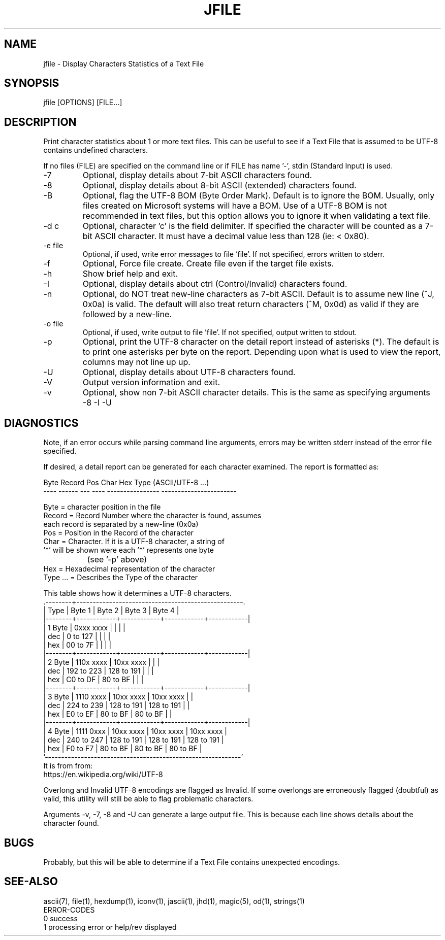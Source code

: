 .\"
.\" Copyright (c) 2014 2015 2016 ... 2022 2023
.\"     John McCue <jmccue@jmcunx.com>
.\"
.\" Permission to use, copy, modify, and distribute this software for any
.\" purpose with or without fee is hereby granted, provided that the above
.\" copyright notice and this permission notice appear in all copies.
.\"
.\" THE SOFTWARE IS PROVIDED "AS IS" AND THE AUTHOR DISCLAIMS ALL WARRANTIES
.\" WITH REGARD TO THIS SOFTWARE INCLUDING ALL IMPLIED WARRANTIES OF
.\" MERCHANTABILITY AND FITNESS. IN NO EVENT SHALL THE AUTHOR BE LIABLE FOR
.\" ANY SPECIAL, DIRECT, INDIRECT, OR CONSEQUENTIAL DAMAGES OR ANY DAMAGES
.\" WHATSOEVER RESULTING FROM LOSS OF USE, DATA OR PROFITS, WHETHER IN AN
.\" ACTION OF CONTRACT, NEGLIGENCE OR OTHER TORTIOUS ACTION, ARISING OUT OF
.\" OR IN CONNECTION WITH THE USE OR PERFORMANCE OF THIS SOFTWARE.
.\"
.TH JFILE 1 "2018-06-24" "JMC" "User Commands"
.SH NAME
jfile - Display Characters Statistics of a Text File
.SH SYNOPSIS
jfile [OPTIONS] [FILE...]
.SH DESCRIPTION
Print character statistics about 1 or more
text files.
This can be useful to see if a Text File
that is assumed to be UTF-8 contains undefined
characters.
.PP
If no files (FILE) are specified on the command line or
if FILE has name '-', stdin (Standard Input) is used.
.TP
-7
Optional, display details about 7-bit ASCII characters found.
.TP
-8
Optional, display details about 8-bit ASCII (extended) characters found.
.TP
-B
Optional, flag the UTF-8 BOM (Byte Order Mark).
Default is to ignore the BOM.
Usually, only files created on Microsoft systems
will have a BOM.
Use of a UTF-8 BOM is not recommended in text files,
but this option allows you to ignore it when validating a text file.
.TP
-d c
Optional, character 'c' is the field delimiter.
If specified the character will be counted as a 7-bit ASCII character.
It must have a decimal value less than 128 (ie: < 0x80).
.TP
-e file
Optional, if used, write error messages to file 'file'.
If not specified, errors written to stderr.
.TP
-f
Optional, Force file create.
Create file even if the target file exists.
.TP
-h
Show brief help and exit.
.TP
-I
Optional, display details about ctrl (Control/Invalid) characters found.
.TP
-n
Optional, do NOT treat new-line characters as 7-bit ASCII.
Default is to assume new line (^J, 0x0a) is valid.
The default will also treat return characters (^M, 0x0d) as valid
if they are followed by a new-line.
.TP
-o file
Optional, if used, write output to file 'file'.
If not specified, output written to stdout.
.TP
-p
Optional, print the UTF-8 character on the detail report
instead of asterisks (*).
The default is to print one asterisks per byte
on the report.
Depending upon what is used to view the report,
columns may not line up up.
.TP
-U
Optional, display details about UTF-8 characters found.
.TP
-V
Output version information and exit.
.TP
-v
Optional, show non 7-bit ASCII character details.
This is the same as specifying arguments -8 -I -U
.SH DIAGNOSTICS
Note, if an error occurs while parsing command line arguments,
errors may be written stderr instead of the error file specified.
.PP
If desired, a detail report can be generated for
each character examined.
The report is formatted as:
.nf

    Byte Record Pos Char Hex              Type (ASCII/UTF-8 ...)
    ---- ------ --- ---- ---------------- -----------------------

    Byte      = character position in the file
    Record    = Record Number where the character is found, assumes
                each record is separated by a new-line (0x0a)
    Pos       = Position in the Record of the character
    Char      = Character.  If it is a UTF-8 character, a string of
                '*' will be shown were each '*' represents one byte
		(see '-p' above)
    Hex       = Hexadecimal representation of the character
    Type ...  = Describes the Type of the character
.fi
.PP
This table shows how it determines a UTF-8 characters.
.nf
    .--------+---------------------------------------------------.
    | Type   | Byte 1     | Byte 2     | Byte 3     | Byte 4     |
    |--------+------------+------------+------------+------------|
    | 1 Byte | 0xxx xxxx  |            |            |            |
    |    dec |   0 to 127 |            |            |            |
    |    hex |  00 to 7F  |            |            |            |
    |--------+------------+------------+------------+------------|
    | 2 Byte | 110x xxxx  | 10xx xxxx  |            |            |
    |    dec | 192 to 223 | 128 to 191 |            |            |
    |    hex |  C0 to DF  |  80 to BF  |            |            |
    |--------+------------+------------+------------+------------|
    | 3 Byte | 1110 xxxx  | 10xx xxxx  | 10xx xxxx  |            |
    |    dec | 224 to 239 | 128 to 191 | 128 to 191 |            |
    |    hex |  E0 to EF  |  80 to BF  |  80 to BF  |            |
    |--------+------------+------------+------------+------------|
    | 4 Byte | 1111 0xxx  | 10xx xxxx  | 10xx xxxx  | 10xx xxxx  |
    |    dec | 240 to 247 | 128 to 191 | 128 to 191 | 128 to 191 |
    |    hex |  F0 to F7  |  80 to BF  |  80 to BF  |  80 to BF  |
    '------------------------------------------------------------'
.fi
It is from from:
.nf
    https://en.wikipedia.org/wiki/UTF-8
.fi
.PP
Overlong and Invalid UTF-8 encodings are flagged as Invalid.
If some overlongs are erroneously flagged (doubtful) as valid,
this utility will still be able to flag problematic characters.
.PP
Arguments -v, -7, -8 and -U can generate a large output file.
This is because each line shows details about the character found.
.SH BUGS
Probably, but this will be able to determine
if a Text File contains unexpected encodings.
.SH SEE-ALSO
ascii(7),
file(1),
hexdump(1),
iconv(1),
jascii(1),
jhd(1),
magic(5),
od(1),
strings(1)
 ERROR-CODES
.nf
0 success
1 processing error or help/rev displayed
.fi
